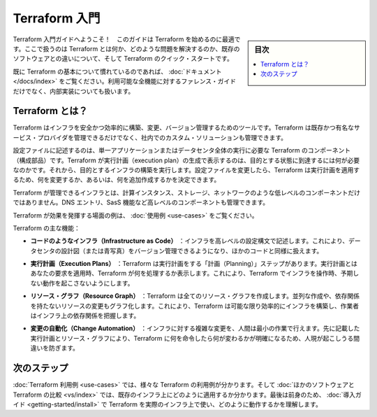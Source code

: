 ﻿.. -*- coding: utf-8 -*-
.. URL: https://www.terraform.io/intro/index.html
.. SOURCE: https://github.com/hashicorp/terraform/blob/master/website/source/intro/index.html.markdown
     https://github.com/hashicorp/terraform/commits/master/website/source/intro/index.html.markdown
.. check date: 2016/06/06
.. Commits on Oct 22, 2014 073a0f76c51e966232f5c8b66e3ce78b0eec87be
.. -----------------------------------------------------------------------------

.. INTRODUCTION TO TERRAFORM

.. _introduction-to-terraform:

=======================================
Terraform 入門
=======================================

.. sidebar:: 目次

   .. contents:: 
       :depth: 3
       :local:

.. Welcome to the intro guide to Terraform! This guide is the best place to start with Terraform. We cover what Terraform is, what problems it can solve, how it compares to existing software, and contains a quick start for using Terraform.

Terraform 入門ガイドへようこそ！　このガイドは Terraform を始めるのに最適です。ここで扱うのは Terraform とは何か、どのような問題を解決するのか、既存のソフトウェアとの違いについて、そして Terraform のクイック・スタートです。

.. If you are already familiar with the basics of Terraform, the documentation provides a better reference guide for all available features as well as internals.

既に Terraform の基本について慣れているのであれば、 :doc:`ドキュメント </docs/index>` をご覧ください。利用可能な全機能に対するファレンス・ガイドだけでなく、内部実装についても扱います。

.. What is Terraform?

Terraform とは？
====================

.. Terraform is a tool for building, changing, and versioning infrastructure safely and efficiently. Terraform can manage existing and popular service providers as well as custom in-house solutions.

Terraform はインフラを安全かつ効率的に構築、変更、バージョン管理するためのツールです。Terraform は既存かつ有名なサービス・プロバイダを管理できるだけでなく、社内でのカスタム・ソリューションも管理できます。

.. Configuration files describe to Terraform the components needed to run a single application or your entire datacenter. Terraform generates an execution plan describing what it will do to reach the desired state, and then executes it to build the described infrastructure. As the configuration changes, Terraform is able to determine what changed and create incremental execution plans which can be applied.

設定ファイルに記述するのは、単一アプリケーションまたはデータセンタ全体の実行に必要な Terraform のコンポーネント（構成部品）です。Terraform が実行計画（execution plan）の生成で表示するのは、目的とする状態に到達するには何が必要なのかです。それから、目的とするインフラの構築を実行します。設定ファイルを変更したら、Terraform は実行計画を適用するため、何を変更するか、あるいは、何を追加作成するかを決定できます。

.. The infrastructure Terraform can manage includes low-level components such as compute instances, storage, and networking, as well as high-level components such as DNS entries, SaaS features, etc.

Terraform が管理できるインフラとは、計算インスタンス、ストレージ、ネットワークのような低レベルのコンポーネントだけではありません。DNS エントリ、SasS 機能など高レベルのコンポーネントも管理できます。

.. Examples work best to showcase Terraform. Please see the use cases.

Terraform が効果を発揮する場面の例は、 :doc:`使用例 <use-cases>` をご覧ください。

.. The key features of Terraform are:

Terraform の主な機能：

..    Infrastructure as Code: Infrastructure is described using a high-level configuration syntax. This allows a blueprint of your datacenter to be versioned and treated as you would any other code. Additionally, infrastructure can be shared and re-used.

* **コードのようなインフラ（Infrastructure as Code）** ：インフラを高レベルの設定構文で記述します。これにより、データセンタの設計図（または青写真）をバージョン管理できるようになり、ほかのコードと同様に扱えます。

..    Execution Plans: Terraform has a "planning" step where it generates an execution plan. The execution plan shows what Terraform will do when you call apply. This lets you avoid any surprises when Terraform manipulates infrastructure.

* **実行計画（Execution Plans）** ：Terraform は実行計画をする「計画（Planning）」ステップがあります。実行計画とはあなたの要求を適用時、Terraform が何を処理するか表示します。これにより、Terraform でインフラを操作時、予期しない動作を起こさないようにします。

..    Resource Graph: Terraform builds a graph of all your resources, and parallelizes the creation and modification of any non-dependent resources. Because of this, Terraform builds infrastructure as efficiently as possible, and operators get insight into dependencies in their infrastructure.

* **リソース・グラフ（Resource Graph）** ：Terraform は全てのリソース・グラフを作成します。並列な作成や、依存関係を持たないリソースの変更もグラフ化します。これにより、Terraform は可能な限り効率的にインフラを構築し、作業者はインフラ上の依存関係を把握します。

..    Change Automation: Complex changesets can be applied to your infrastructure with minimal human interaction. With the previously mentioned execution plan and resource graph, you know exactly what Terraform will change and in what order, avoiding many possible human errors.

* **変更の自動化（Change Automation）** ：インフラに対する複雑な変更を、人間は最小の作業で行えます。先に記載した実行計画とリソース・グラフにより、Terraform に何を命令したら何が変わるかが明確になるため、人現が起こしうる間違いを防ぎます。

.. Next Steps

次のステップ
====================

.. See the page on Terraform use cases to see the multiple ways Terraform can be used. Then see how Terraform compares to other software to see how it fits into your existing infrastructure. Finally, continue onwards with the getting started guide to use Terraform to manage real infrastructure and to see how it works.

:doc:`Terraform 利用例 <use-cases>` では、様々な Terraform の利用例が分かります。そして :doc:`ほかのソフトウェアと Terraform の比較 <vs/index>` では、既存のインフラ上にどのように適用するか分かります。最後は前身のため、 :doc:`導入ガイド <getting-started/install>` で Terraform を実際のインフラ上で使い、どのように動作するかを理解します。


.. seealso:: 
   Introduction
      https://www.terraform.io/intro/index.html

